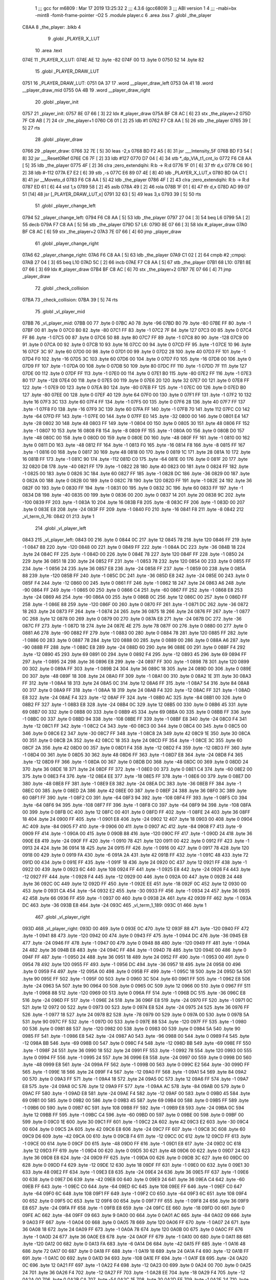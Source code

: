                               1 ;;; gcc for m6809 : Mar 17 2019 13:25:32
                              2 ;;; 4.3.6 (gcc6809)
                              3 ;;; ABI version 1
                              4 ;;; -mabi=bx -mint8 -fomit-frame-pointer -O2
                              5 	.module	player.c
                              6 	.area	.bss
                              7 	.globl	_the_player
   C8AA                       8 _the_player:	.blkb	4
                              9 	.globl	_PLAYER_X_LUT
                             10 	.area	.text
   074E                      11 _PLAYER_X_LUT:
   074E AE                   12 	.byte	-82
   074F 00                   13 	.byte	0
   0750 52                   14 	.byte	82
                             15 	.globl	_PLAYER_DRAW_LUT
   0751                      16 _PLAYER_DRAW_LUT:
   0751 0A 37                17 	.word	__player_draw_left
   0753 0A 41                18 	.word	__player_draw_mid
   0755 0A 4B                19 	.word	__player_draw_right
                             20 	.globl	_player_init
   0757                      21 _player_init:
   0757 8E 07 66      [ 3]   22 	ldx	#_player_draw
   075A BF C8 AC      [ 6]   23 	stx	_the_player+2
   075D 7F C8 AB      [ 7]   24 	clr	_the_player+1
   0760 C6 01         [ 2]   25 	ldb	#1
   0762 F7 C8 AA      [ 5]   26 	stb	_the_player
   0765 39            [ 5]   27 	rts
                             28 	.globl	_player_draw
   0766                      29 _player_draw:
   0766 32 7E         [ 5]   30 	leas	-2,s
   0768 BD F2 A5      [ 8]   31 	jsr	___Intensity_5F
   076B BD F3 54      [ 8]   32 	jsr	___Reset0Ref
   076E C6 7F         [ 2]   33 	ldb	#127
   0770 D7 04         [ 4]   34 	stb	*_dp_VIA_t1_cnt_lo
   0772 F6 C8 AA      [ 5]   35 	ldb	_the_player
   0775 4F            [ 2]   36 	clra		;zero_extendqihi: R:b -> R:d
   0776 1F 01         [ 6]   37 	tfr	d,x
   0778 C6 90         [ 2]   38 	ldb	#-112
   077A E7 E2         [ 6]   39 	stb	,-s
   077C E6 89 07 4E   [ 8]   40 	ldb	_PLAYER_X_LUT,x
   0780 BD 0A C1      [ 8]   41 	jsr	__Moveto_d
   0783 F6 C8 AA      [ 5]   42 	ldb	_the_player
   0786 4F            [ 2]   43 	clra		;zero_extendqihi: R:b -> R:d
   0787 ED 61         [ 6]   44 	std	1,s
   0789 58            [ 2]   45 	aslb
   078A 49            [ 2]   46 	rola
   078B 1F 01         [ 6]   47 	tfr	d,x
   078D AD 99 07 51   [14]   48 	jsr	[_PLAYER_DRAW_LUT,x]
   0791 32 63         [ 5]   49 	leas	3,s
   0793 39            [ 5]   50 	rts
                             51 	.globl	_player_change_left
   0794                      52 _player_change_left:
   0794 F6 C8 AA      [ 5]   53 	ldb	_the_player
   0797 27 04         [ 3]   54 	beq	L6
   0799 5A            [ 2]   55 	decb
   079A F7 C8 AA      [ 5]   56 	stb	_the_player
   079D                      57 L6:
   079D 8E 07 66      [ 3]   58 	ldx	#_player_draw
   07A0 BF C8 AC      [ 6]   59 	stx	_the_player+2
   07A3 7E 07 66      [ 4]   60 	jmp	_player_draw
                             61 	.globl	_player_change_right
   07A6                      62 _player_change_right:
   07A6 F6 C8 AA      [ 5]   63 	ldb	_the_player
   07A9 C1 02         [ 2]   64 	cmpb	#2	;cmpqi:
   07AB 27 04         [ 3]   65 	beq	L10
   07AD 5C            [ 2]   66 	incb
   07AE F7 C8 AA      [ 5]   67 	stb	_the_player
   07B1                      68 L10:
   07B1 8E 07 66      [ 3]   69 	ldx	#_player_draw
   07B4 BF C8 AC      [ 6]   70 	stx	_the_player+2
   07B7 7E 07 66      [ 4]   71 	jmp	_player_draw
                             72 	.globl	_check_collision
   07BA                      73 _check_collision:
   07BA 39            [ 5]   74 	rts
                             75 	.globl	_vl_player_mid
   07BB                      76 _vl_player_mid:
   07BB 00                   77 	.byte	0
   07BC A0                   78 	.byte	-96
   07BD B0                   79 	.byte	-80
   07BE FF                   80 	.byte	-1
   07BF 00                   81 	.byte	0
   07C0 B0                   82 	.byte	-80
   07C1 FF                   83 	.byte	-1
   07C2 7F                   84 	.byte	127
   07C3 00                   85 	.byte	0
   07C4 FF                   86 	.byte	-1
   07C5 00                   87 	.byte	0
   07C6 50                   88 	.byte	80
   07C7 FF                   89 	.byte	-1
   07C8 80                   90 	.byte	-128
   07C9 00                   91 	.byte	0
   07CA 00                   92 	.byte	0
   07CB 10                   93 	.byte	16
   07CC 00                   94 	.byte	0
   07CD FF                   95 	.byte	-1
   07CE 10                   96 	.byte	16
   07CF 3C                   97 	.byte	60
   07D0 00                   98 	.byte	0
   07D1 00                   99 	.byte	0
   07D2 28                  100 	.byte	40
   07D3 FF                  101 	.byte	-1
   07D4 F0                  102 	.byte	-16
   07D5 3C                  103 	.byte	60
   07D6 00                  104 	.byte	0
   07D7 F0                  105 	.byte	-16
   07D8 00                  106 	.byte	0
   07D9 FF                  107 	.byte	-1
   07DA 00                  108 	.byte	0
   07DB 50                  109 	.byte	80
   07DC FF                  110 	.byte	-1
   07DD 7F                  111 	.byte	127
   07DE 00                  112 	.byte	0
   07DF FF                  113 	.byte	-1
   07E0 00                  114 	.byte	0
   07E1 B0                  115 	.byte	-80
   07E2 FF                  116 	.byte	-1
   07E3 80                  117 	.byte	-128
   07E4 00                  118 	.byte	0
   07E5 00                  119 	.byte	0
   07E6 20                  120 	.byte	32
   07E7 00                  121 	.byte	0
   07E8 FF                  122 	.byte	-1
   07E9 00                  123 	.byte	0
   07EA B0                  124 	.byte	-80
   07EB FF                  125 	.byte	-1
   07EC 00                  126 	.byte	0
   07ED B0                  127 	.byte	-80
   07EE 00                  128 	.byte	0
   07EF 40                  129 	.byte	64
   07F0 00                  130 	.byte	0
   07F1 FF                  131 	.byte	-1
   07F2 10                  132 	.byte	16
   07F3 3C                  133 	.byte	60
   07F4 FF                  134 	.byte	-1
   07F5 00                  135 	.byte	0
   07F6 28                  136 	.byte	40
   07F7 FF                  137 	.byte	-1
   07F8 F0                  138 	.byte	-16
   07F9 3C                  139 	.byte	60
   07FA FF                  140 	.byte	-1
   07FB 70                  141 	.byte	112
   07FC C0                  142 	.byte	-64
   07FD FF                  143 	.byte	-1
   07FE 00                  144 	.byte	0
   07FF E0                  145 	.byte	-32
   0800 00                  146 	.byte	0
   0801 E4                  147 	.byte	-28
   0802 30                  148 	.byte	48
   0803 FF                  149 	.byte	-1
   0804 00                  150 	.byte	0
   0805 30                  151 	.byte	48
   0806 FF                  152 	.byte	-1
   0807 10                  153 	.byte	16
   0808 F8                  154 	.byte	-8
   0809 FF                  155 	.byte	-1
   080A 00                  156 	.byte	0
   080B D0                  157 	.byte	-48
   080C 00                  158 	.byte	0
   080D 00                  159 	.byte	0
   080E D0                  160 	.byte	-48
   080F FF                  161 	.byte	-1
   0810 00                  162 	.byte	0
   0811 D0                  163 	.byte	-48
   0812 FF                  164 	.byte	-1
   0813 F0                  165 	.byte	-16
   0814 F8                  166 	.byte	-8
   0815 FF                  167 	.byte	-1
   0816 00                  168 	.byte	0
   0817 30                  169 	.byte	48
   0818 00                  170 	.byte	0
   0819 1C                  171 	.byte	28
   081A 10                  172 	.byte	16
   081B FF                  173 	.byte	-1
   081C 90                  174 	.byte	-112
   081D C0                  175 	.byte	-64
   081E 00                  176 	.byte	0
   081F 20                  177 	.byte	32
   0820 D8                  178 	.byte	-40
   0821 FF                  179 	.byte	-1
   0822 28                  180 	.byte	40
   0823 00                  181 	.byte	0
   0824 FF                  182 	.byte	-1
   0825 00                  183 	.byte	0
   0826 3C                  184 	.byte	60
   0827 FF                  185 	.byte	-1
   0828 DC                  186 	.byte	-36
   0829 00                  187 	.byte	0
   082A 00                  188 	.byte	0
   082B 00                  189 	.byte	0
   082C 78                  190 	.byte	120
   082D FF                  191 	.byte	-1
   082E 24                  192 	.byte	36
   082F 00                  193 	.byte	0
   0830 FF                  194 	.byte	-1
   0831 00                  195 	.byte	0
   0832 3C                  196 	.byte	60
   0833 FF                  197 	.byte	-1
   0834 D8                  198 	.byte	-40
   0835 00                  199 	.byte	0
   0836 00                  200 	.byte	0
   0837 14                  201 	.byte	20
   0838 9C                  202 	.byte	-100
   0839 FF                  203 	.byte	-1
   083A 10                  204 	.byte	16
   083B F8                  205 	.byte	-8
   083C FF                  206 	.byte	-1
   083D 00                  207 	.byte	0
   083E E8                  208 	.byte	-24
   083F FF                  209 	.byte	-1
   0840 F0                  210 	.byte	-16
   0841 F8                  211 	.byte	-8
   0842                     212 _vl_term_0_76:
   0842 01                  213 	.byte	1
                            214 	.globl	_vl_player_left
   0843                     215 _vl_player_left:
   0843 00                  216 	.byte	0
   0844 0C                  217 	.byte	12
   0845 78                  218 	.byte	120
   0846 FF                  219 	.byte	-1
   0847 88                  220 	.byte	-120
   0848 00                  221 	.byte	0
   0849 FF                  222 	.byte	-1
   084A DC                  223 	.byte	-36
   084B 18                  224 	.byte	24
   084C FF                  225 	.byte	-1
   084D 00                  226 	.byte	0
   084E 78                  227 	.byte	120
   084F FF                  228 	.byte	-1
   0850 24                  229 	.byte	36
   0851 18                  230 	.byte	24
   0852 FF                  231 	.byte	-1
   0853 78                  232 	.byte	120
   0854 00                  233 	.byte	0
   0855 FF                  234 	.byte	-1
   0856 24                  235 	.byte	36
   0857 E8                  236 	.byte	-24
   0858 FF                  237 	.byte	-1
   0859 00                  238 	.byte	0
   085A 88                  239 	.byte	-120
   085B FF                  240 	.byte	-1
   085C DC                  241 	.byte	-36
   085D E8                  242 	.byte	-24
   085E 00                  243 	.byte	0
   085F F4                  244 	.byte	-12
   0860 00                  245 	.byte	0
   0861 FF                  246 	.byte	-1
   0862 18                  247 	.byte	24
   0863 A6                  248 	.byte	-90
   0864 FF                  249 	.byte	-1
   0865 00                  250 	.byte	0
   0866 C4                  251 	.byte	-60
   0867 FF                  252 	.byte	-1
   0868 E8                  253 	.byte	-24
   0869 A6                  254 	.byte	-90
   086A 00                  255 	.byte	0
   086B 0C                  256 	.byte	12
   086C 00                  257 	.byte	0
   086D FF                  258 	.byte	-1
   086E 88                  259 	.byte	-120
   086F 00                  260 	.byte	0
   0870 FF                  261 	.byte	-1
   0871 DC                  262 	.byte	-36
   0872 18                  263 	.byte	24
   0873 FF                  264 	.byte	-1
   0874 24                  265 	.byte	36
   0875 18                  266 	.byte	24
   0876 FF                  267 	.byte	-1
   0877 0C                  268 	.byte	12
   0878 00                  269 	.byte	0
   0879 00                  270 	.byte	0
   087A E8                  271 	.byte	-24
   087B DC                  272 	.byte	-36
   087C FF                  273 	.byte	-1
   087D 18                  274 	.byte	24
   087E 4E                  275 	.byte	78
   087F 00                  276 	.byte	0
   0880 00                  277 	.byte	0
   0881 A6                  278 	.byte	-90
   0882 FF                  279 	.byte	-1
   0883 00                  280 	.byte	0
   0884 78                  281 	.byte	120
   0885 FF                  282 	.byte	-1
   0886 00                  283 	.byte	0
   0887 78                  284 	.byte	120
   0888 00                  285 	.byte	0
   0889 00                  286 	.byte	0
   088A A6                  287 	.byte	-90
   088B FF                  288 	.byte	-1
   088C E8                  289 	.byte	-24
   088D 60                  290 	.byte	96
   088E 00                  291 	.byte	0
   088F F4                  292 	.byte	-12
   0890 45                  293 	.byte	69
   0891 00                  294 	.byte	0
   0892 F4                  295 	.byte	-12
   0893 45                  296 	.byte	69
   0894 FF                  297 	.byte	-1
   0895 24                  298 	.byte	36
   0896 E8                  299 	.byte	-24
   0897 FF                  300 	.byte	-1
   0898 78                  301 	.byte	120
   0899 00                  302 	.byte	0
   089A FF                  303 	.byte	-1
   089B 24                  304 	.byte	36
   089C 18                  305 	.byte	24
   089D 00                  306 	.byte	0
   089E D0                  307 	.byte	-48
   089F 18                  308 	.byte	24
   08A0 FF                  309 	.byte	-1
   08A1 00                  310 	.byte	0
   08A2 1E                  311 	.byte	30
   08A3 FF                  312 	.byte	-1
   08A4 18                  313 	.byte	24
   08A5 0C                  314 	.byte	12
   08A6 FF                  315 	.byte	-1
   08A7 54                  316 	.byte	84
   08A8 00                  317 	.byte	0
   08A9 FF                  318 	.byte	-1
   08AA 18                  319 	.byte	24
   08AB F4                  320 	.byte	-12
   08AC FF                  321 	.byte	-1
   08AD E8                  322 	.byte	-24
   08AE F4                  323 	.byte	-12
   08AF FF                  324 	.byte	-1
   08B0 AC                  325 	.byte	-84
   08B1 00                  326 	.byte	0
   08B2 FF                  327 	.byte	-1
   08B3 E8                  328 	.byte	-24
   08B4 0C                  329 	.byte	12
   08B5 00                  330 	.byte	0
   08B6 45                  331 	.byte	69
   08B7 00                  332 	.byte	0
   08B8 00                  333 	.byte	0
   08B9 45                  334 	.byte	69
   08BA 00                  335 	.byte	0
   08BB FF                  336 	.byte	-1
   08BC 00                  337 	.byte	0
   08BD 94                  338 	.byte	-108
   08BE FF                  339 	.byte	-1
   08BF E8                  340 	.byte	-24
   08C0 F4                  341 	.byte	-12
   08C1 FF                  342 	.byte	-1
   08C2 C4                  343 	.byte	-60
   08C3 00                  344 	.byte	0
   08C4 00                  345 	.byte	0
   08C5 00                  346 	.byte	0
   08C6 E2                  347 	.byte	-30
   08C7 FF                  348 	.byte	-1
   08C8 2A                  349 	.byte	42
   08C9 1E                  350 	.byte	30
   08CA 00                  351 	.byte	0
   08CB 2A                  352 	.byte	42
   08CC 18                  353 	.byte	24
   08CD FF                  354 	.byte	-1
   08CE 3C                  355 	.byte	60
   08CF 2A                  356 	.byte	42
   08D0 00                  357 	.byte	0
   08D1 F4                  358 	.byte	-12
   08D2 F4                  359 	.byte	-12
   08D3 FF                  360 	.byte	-1
   08D4 00                  361 	.byte	0
   08D5 30                  362 	.byte	48
   08D6 FF                  363 	.byte	-1
   08D7 E8                  364 	.byte	-24
   08D8 F4                  365 	.byte	-12
   08D9 FF                  366 	.byte	-1
   08DA 00                  367 	.byte	0
   08DB D0                  368 	.byte	-48
   08DC 00                  369 	.byte	0
   08DD 24                  370 	.byte	36
   08DE 18                  371 	.byte	24
   08DF FF                  372 	.byte	-1
   08E0 00                  373 	.byte	0
   08E1 C4                  374 	.byte	-60
   08E2 00                  375 	.byte	0
   08E3 F4                  376 	.byte	-12
   08E4 EE                  377 	.byte	-18
   08E5 FF                  378 	.byte	-1
   08E6 00                  379 	.byte	0
   08E7 D0                  380 	.byte	-48
   08E8 FF                  381 	.byte	-1
   08E9 E8                  382 	.byte	-24
   08EA DC                  383 	.byte	-36
   08EB FF                  384 	.byte	-1
   08EC 00                  385 	.byte	0
   08ED 2A                  386 	.byte	42
   08EE 00                  387 	.byte	0
   08EF 24                  388 	.byte	36
   08F0 3C                  389 	.byte	60
   08F1 FF                  390 	.byte	-1
   08F2 C0                  391 	.byte	-64
   08F3 94                  392 	.byte	-108
   08F4 FF                  393 	.byte	-1
   08F5 C0                  394 	.byte	-64
   08F6 94                  395 	.byte	-108
   08F7 FF                  396 	.byte	-1
   08F8 C0                  397 	.byte	-64
   08F9 94                  398 	.byte	-108
   08FA 00                  399 	.byte	0
   08FB 0C                  400 	.byte	12
   08FC 00                  401 	.byte	0
   08FD FF                  402 	.byte	-1
   08FE 24                  403 	.byte	36
   08FF 18                  404 	.byte	24
   0900 FF                  405 	.byte	-1
   0901 E8                  406 	.byte	-24
   0902 12                  407 	.byte	18
   0903 00                  408 	.byte	0
   0904 AC                  409 	.byte	-84
   0905 F7                  410 	.byte	-9
   0906 00                  411 	.byte	0
   0907 AC                  412 	.byte	-84
   0908 F7                  413 	.byte	-9
   0909 FF                  414 	.byte	-1
   090A 00                  415 	.byte	0
   090B 88                  416 	.byte	-120
   090C FF                  417 	.byte	-1
   090D 24                  418 	.byte	36
   090E E8                  419 	.byte	-24
   090F FF                  420 	.byte	-1
   0910 78                  421 	.byte	120
   0911 00                  422 	.byte	0
   0912 FF                  423 	.byte	-1
   0913 24                  424 	.byte	36
   0914 18                  425 	.byte	24
   0915 FF                  426 	.byte	-1
   0916 00                  427 	.byte	0
   0917 78                  428 	.byte	120
   0918 00                  429 	.byte	0
   0919 FA                  430 	.byte	-6
   091A 2A                  431 	.byte	42
   091B FF                  432 	.byte	-1
   091C 48                  433 	.byte	72
   091D 00                  434 	.byte	0
   091E FF                  435 	.byte	-1
   091F 18                  436 	.byte	24
   0920 0C                  437 	.byte	12
   0921 FF                  438 	.byte	-1
   0922 00                  439 	.byte	0
   0923 6C                  440 	.byte	108
   0924 FF                  441 	.byte	-1
   0925 E8                  442 	.byte	-24
   0926 F4                  443 	.byte	-12
   0927 FF                  444 	.byte	-1
   0928 F4                  445 	.byte	-12
   0929 00                  446 	.byte	0
   092A 00                  447 	.byte	0
   092B 24                  448 	.byte	36
   092C 0C                  449 	.byte	12
   092D FF                  450 	.byte	-1
   092E EE                  451 	.byte	-18
   092F 0C                  452 	.byte	12
   0930 00                  453 	.byte	0
   0931 CA                  454 	.byte	-54
   0932 E2                  455 	.byte	-30
   0933 FF                  456 	.byte	-1
   0934 24                  457 	.byte	36
   0935 42                  458 	.byte	66
   0936 FF                  459 	.byte	-1
   0937 00                  460 	.byte	0
   0938 2A                  461 	.byte	42
   0939 FF                  462 	.byte	-1
   093A DC                  463 	.byte	-36
   093B E8                  464 	.byte	-24
   093C                     465 _vl_term_1_189:
   093C 01                  466 	.byte	1
                            467 	.globl	_vl_player_right
   093D                     468 _vl_player_right:
   093D 00                  469 	.byte	0
   093E 0C                  470 	.byte	12
   093F 88                  471 	.byte	-120
   0940 FF                  472 	.byte	-1
   0941 88                  473 	.byte	-120
   0942 00                  474 	.byte	0
   0943 FF                  475 	.byte	-1
   0944 DC                  476 	.byte	-36
   0945 E8                  477 	.byte	-24
   0946 FF                  478 	.byte	-1
   0947 00                  479 	.byte	0
   0948 88                  480 	.byte	-120
   0949 FF                  481 	.byte	-1
   094A 24                  482 	.byte	36
   094B E8                  483 	.byte	-24
   094C FF                  484 	.byte	-1
   094D 78                  485 	.byte	120
   094E 00                  486 	.byte	0
   094F FF                  487 	.byte	-1
   0950 24                  488 	.byte	36
   0951 18                  489 	.byte	24
   0952 FF                  490 	.byte	-1
   0953 00                  491 	.byte	0
   0954 78                  492 	.byte	120
   0955 FF                  493 	.byte	-1
   0956 DC                  494 	.byte	-36
   0957 18                  495 	.byte	24
   0958 00                  496 	.byte	0
   0959 F4                  497 	.byte	-12
   095A 00                  498 	.byte	0
   095B FF                  499 	.byte	-1
   095C 18                  500 	.byte	24
   095D 5A                  501 	.byte	90
   095E FF                  502 	.byte	-1
   095F 00                  503 	.byte	0
   0960 3C                  504 	.byte	60
   0961 FF                  505 	.byte	-1
   0962 E8                  506 	.byte	-24
   0963 5A                  507 	.byte	90
   0964 00                  508 	.byte	0
   0965 0C                  509 	.byte	12
   0966 00                  510 	.byte	0
   0967 FF                  511 	.byte	-1
   0968 88                  512 	.byte	-120
   0969 00                  513 	.byte	0
   096A FF                  514 	.byte	-1
   096B DC                  515 	.byte	-36
   096C E8                  516 	.byte	-24
   096D FF                  517 	.byte	-1
   096E 24                  518 	.byte	36
   096F E8                  519 	.byte	-24
   0970 FF                  520 	.byte	-1
   0971 0C                  521 	.byte	12
   0972 00                  522 	.byte	0
   0973 00                  523 	.byte	0
   0974 E8                  524 	.byte	-24
   0975 24                  525 	.byte	36
   0976 FF                  526 	.byte	-1
   0977 18                  527 	.byte	24
   0978 B2                  528 	.byte	-78
   0979 00                  529 	.byte	0
   097A 00                  530 	.byte	0
   097B 5A                  531 	.byte	90
   097C FF                  532 	.byte	-1
   097D 00                  533 	.byte	0
   097E 88                  534 	.byte	-120
   097F FF                  535 	.byte	-1
   0980 00                  536 	.byte	0
   0981 88                  537 	.byte	-120
   0982 00                  538 	.byte	0
   0983 00                  539 	.byte	0
   0984 5A                  540 	.byte	90
   0985 FF                  541 	.byte	-1
   0986 E8                  542 	.byte	-24
   0987 A0                  543 	.byte	-96
   0988 00                  544 	.byte	0
   0989 F4                  545 	.byte	-12
   098A BB                  546 	.byte	-69
   098B 00                  547 	.byte	0
   098C F4                  548 	.byte	-12
   098D BB                  549 	.byte	-69
   098E FF                  550 	.byte	-1
   098F 24                  551 	.byte	36
   0990 18                  552 	.byte	24
   0991 FF                  553 	.byte	-1
   0992 78                  554 	.byte	120
   0993 00                  555 	.byte	0
   0994 FF                  556 	.byte	-1
   0995 24                  557 	.byte	36
   0996 E8                  558 	.byte	-24
   0997 00                  559 	.byte	0
   0998 D0                  560 	.byte	-48
   0999 E8                  561 	.byte	-24
   099A FF                  562 	.byte	-1
   099B 00                  563 	.byte	0
   099C E2                  564 	.byte	-30
   099D FF                  565 	.byte	-1
   099E 18                  566 	.byte	24
   099F F4                  567 	.byte	-12
   09A0 FF                  568 	.byte	-1
   09A1 54                  569 	.byte	84
   09A2 00                  570 	.byte	0
   09A3 FF                  571 	.byte	-1
   09A4 18                  572 	.byte	24
   09A5 0C                  573 	.byte	12
   09A6 FF                  574 	.byte	-1
   09A7 E8                  575 	.byte	-24
   09A8 0C                  576 	.byte	12
   09A9 FF                  577 	.byte	-1
   09AA AC                  578 	.byte	-84
   09AB 00                  579 	.byte	0
   09AC FF                  580 	.byte	-1
   09AD E8                  581 	.byte	-24
   09AE F4                  582 	.byte	-12
   09AF 00                  583 	.byte	0
   09B0 45                  584 	.byte	69
   09B1 00                  585 	.byte	0
   09B2 00                  586 	.byte	0
   09B3 45                  587 	.byte	69
   09B4 00                  588 	.byte	0
   09B5 FF                  589 	.byte	-1
   09B6 00                  590 	.byte	0
   09B7 6C                  591 	.byte	108
   09B8 FF                  592 	.byte	-1
   09B9 E8                  593 	.byte	-24
   09BA 0C                  594 	.byte	12
   09BB FF                  595 	.byte	-1
   09BC C4                  596 	.byte	-60
   09BD 00                  597 	.byte	0
   09BE 00                  598 	.byte	0
   09BF 00                  599 	.byte	0
   09C0 1E                  600 	.byte	30
   09C1 FF                  601 	.byte	-1
   09C2 2A                  602 	.byte	42
   09C3 E2                  603 	.byte	-30
   09C4 00                  604 	.byte	0
   09C5 2A                  605 	.byte	42
   09C6 E8                  606 	.byte	-24
   09C7 FF                  607 	.byte	-1
   09C8 3C                  608 	.byte	60
   09C9 D6                  609 	.byte	-42
   09CA 00                  610 	.byte	0
   09CB F4                  611 	.byte	-12
   09CC 0C                  612 	.byte	12
   09CD FF                  613 	.byte	-1
   09CE 00                  614 	.byte	0
   09CF D0                  615 	.byte	-48
   09D0 FF                  616 	.byte	-1
   09D1 E8                  617 	.byte	-24
   09D2 0C                  618 	.byte	12
   09D3 FF                  619 	.byte	-1
   09D4 00                  620 	.byte	0
   09D5 30                  621 	.byte	48
   09D6 00                  622 	.byte	0
   09D7 24                  623 	.byte	36
   09D8 E8                  624 	.byte	-24
   09D9 FF                  625 	.byte	-1
   09DA 00                  626 	.byte	0
   09DB 3C                  627 	.byte	60
   09DC 00                  628 	.byte	0
   09DD F4                  629 	.byte	-12
   09DE 12                  630 	.byte	18
   09DF FF                  631 	.byte	-1
   09E0 00                  632 	.byte	0
   09E1 30                  633 	.byte	48
   09E2 FF                  634 	.byte	-1
   09E3 E8                  635 	.byte	-24
   09E4 24                  636 	.byte	36
   09E5 FF                  637 	.byte	-1
   09E6 00                  638 	.byte	0
   09E7 D6                  639 	.byte	-42
   09E8 00                  640 	.byte	0
   09E9 24                  641 	.byte	36
   09EA C4                  642 	.byte	-60
   09EB FF                  643 	.byte	-1
   09EC C0                  644 	.byte	-64
   09ED 6C                  645 	.byte	108
   09EE FF                  646 	.byte	-1
   09EF C0                  647 	.byte	-64
   09F0 6C                  648 	.byte	108
   09F1 FF                  649 	.byte	-1
   09F2 C0                  650 	.byte	-64
   09F3 6C                  651 	.byte	108
   09F4 00                  652 	.byte	0
   09F5 0C                  653 	.byte	12
   09F6 00                  654 	.byte	0
   09F7 FF                  655 	.byte	-1
   09F8 24                  656 	.byte	36
   09F9 E8                  657 	.byte	-24
   09FA FF                  658 	.byte	-1
   09FB E8                  659 	.byte	-24
   09FC EE                  660 	.byte	-18
   09FD 00                  661 	.byte	0
   09FE AC                  662 	.byte	-84
   09FF 09                  663 	.byte	9
   0A00 00                  664 	.byte	0
   0A01 AC                  665 	.byte	-84
   0A02 09                  666 	.byte	9
   0A03 FF                  667 	.byte	-1
   0A04 00                  668 	.byte	0
   0A05 78                  669 	.byte	120
   0A06 FF                  670 	.byte	-1
   0A07 24                  671 	.byte	36
   0A08 18                  672 	.byte	24
   0A09 FF                  673 	.byte	-1
   0A0A 78                  674 	.byte	120
   0A0B 00                  675 	.byte	0
   0A0C FF                  676 	.byte	-1
   0A0D 24                  677 	.byte	36
   0A0E E8                  678 	.byte	-24
   0A0F FF                  679 	.byte	-1
   0A10 00                  680 	.byte	0
   0A11 88                  681 	.byte	-120
   0A12 00                  682 	.byte	0
   0A13 FA                  683 	.byte	-6
   0A14 D6                  684 	.byte	-42
   0A15 FF                  685 	.byte	-1
   0A16 48                  686 	.byte	72
   0A17 00                  687 	.byte	0
   0A18 FF                  688 	.byte	-1
   0A19 18                  689 	.byte	24
   0A1A F4                  690 	.byte	-12
   0A1B FF                  691 	.byte	-1
   0A1C 00                  692 	.byte	0
   0A1D 94                  693 	.byte	-108
   0A1E FF                  694 	.byte	-1
   0A1F E8                  695 	.byte	-24
   0A20 0C                  696 	.byte	12
   0A21 FF                  697 	.byte	-1
   0A22 F4                  698 	.byte	-12
   0A23 00                  699 	.byte	0
   0A24 00                  700 	.byte	0
   0A25 24                  701 	.byte	36
   0A26 F4                  702 	.byte	-12
   0A27 FF                  703 	.byte	-1
   0A28 EE                  704 	.byte	-18
   0A29 F4                  705 	.byte	-12
   0A2A 00                  706 	.byte	0
   0A2B CA                  707 	.byte	-54
   0A2C 1E                  708 	.byte	30
   0A2D FF                  709 	.byte	-1
   0A2E 24                  710 	.byte	36
   0A2F BE                  711 	.byte	-66
   0A30 FF                  712 	.byte	-1
   0A31 00                  713 	.byte	0
   0A32 D6                  714 	.byte	-42
   0A33 FF                  715 	.byte	-1
   0A34 DC                  716 	.byte	-36
   0A35 18                  717 	.byte	24
   0A36                     718 _vl_term_2_302:
   0A36 01                  719 	.byte	1
                            720 	.globl	__player_draw_left
   0A37                     721 __player_draw_left:
   0A37 C6 0A         [ 2]  722 	ldb	#10
   0A39 D7 04         [ 4]  723 	stb	*_dp_VIA_t1_cnt_lo
   0A3B 8E 08 43      [ 3]  724 	ldx	#_vl_player_left
   0A3E 7E F4 10      [ 4]  725 	jmp	___Draw_VLp
                            726 	.globl	__player_draw_mid
   0A41                     727 __player_draw_mid:
   0A41 C6 10         [ 2]  728 	ldb	#16
   0A43 D7 04         [ 4]  729 	stb	*_dp_VIA_t1_cnt_lo
   0A45 8E 07 BB      [ 3]  730 	ldx	#_vl_player_mid
   0A48 7E F4 10      [ 4]  731 	jmp	___Draw_VLp
                            732 	.globl	__player_draw_right
   0A4B                     733 __player_draw_right:
   0A4B C6 0A         [ 2]  734 	ldb	#10
   0A4D D7 04         [ 4]  735 	stb	*_dp_VIA_t1_cnt_lo
   0A4F 8E 09 3D      [ 3]  736 	ldx	#_vl_player_right
   0A52 7E F4 10      [ 4]  737 	jmp	___Draw_VLp
ASxxxx Assembler V05.50  (Motorola 6809)                                Page 1
Hexadecimal [16-Bits]                                 Fri Jun 13 20:17:37 2025

Symbol Table

    .__.$$$.       =   2710 L   |     .__.ABS.       =   0000 G
    .__.CPU.       =   0000 L   |     .__.H$L.       =   0001 L
  3 L10                0063 R   |   3 L6                 004F R
  3 _PLAYER_DRAW_L     0003 GR  |   3 _PLAYER_X_LUT      0000 GR
    __Moveto_d         **** GX  |     ___Draw_VLp        **** GX
    ___Intensity_5     **** GX  |     ___Reset0Ref       **** GX
  3 __player_draw_     02E9 GR  |   3 __player_draw_     02F3 GR
  3 __player_draw_     02FD GR  |   3 _check_collisi     006C GR
    _dp_VIA_t1_cnt     **** GX  |   3 _player_change     0046 GR
  3 _player_change     0058 GR  |   3 _player_draw       0018 GR
  3 _player_init       0009 GR  |   2 _the_player        0000 GR
  3 _vl_player_lef     00F5 GR  |   3 _vl_player_mid     006D GR
  3 _vl_player_rig     01EF GR  |   3 _vl_term_0_76      00F4 R
  3 _vl_term_1_189     01EE R   |   3 _vl_term_2_302     02E8 R

ASxxxx Assembler V05.50  (Motorola 6809)                                Page 2
Hexadecimal [16-Bits]                                 Fri Jun 13 20:17:37 2025

Area Table

[_CSEG]
   0 _CODE            size    0   flags C080
   2 .bss             size    4   flags    0
   3 .text            size  307   flags  100
[_DSEG]
   1 _DATA            size    0   flags C0C0

